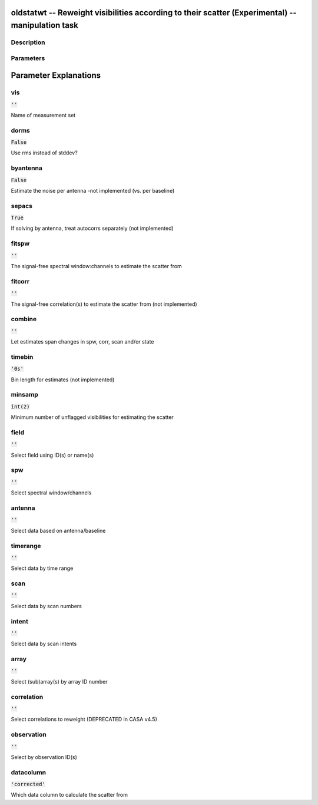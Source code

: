 oldstatwt -- Reweight visibilities according to their scatter (Experimental) -- manipulation task
=======================================

Description
---------------------------------------



Parameters
---------------------------------------
.. list-table:: Title
   :widths: 25 25 50 
   :header-rows: 1
   * - Parameter
     - Default
     - Description
   * - vis
     - :code:`''`
     - 
   * - dorms
     - :code:`False`
     - 
   * - byantenna
     - :code:`False`
     - 
   * - sepacs
     - :code:`True`
     - 
   * - fitspw
     - :code:`''`
     - 
   * - fitcorr
     - :code:`''`
     - 
   * - combine
     - :code:`''`
     - 
   * - timebin
     - :code:`'0s'`
     - 
   * - minsamp
     - :code:`int(2)`
     - 
   * - field
     - :code:`''`
     - 
   * - spw
     - :code:`''`
     - 
   * - antenna
     - :code:`''`
     - 
   * - timerange
     - :code:`''`
     - 
   * - scan
     - :code:`''`
     - 
   * - intent
     - :code:`''`
     - 
   * - array
     - :code:`''`
     - 
   * - correlation
     - :code:`''`
     - 
   * - observation
     - :code:`''`
     - 
   * - datacolumn
     - :code:`'corrected'`
     - 


Parameter Explanations
=======================================



vis
---------------------------------------

:code:`''`

Name of measurement set


dorms
---------------------------------------

:code:`False`

Use rms instead of stddev?


byantenna
---------------------------------------

:code:`False`

Estimate the noise per antenna -not implemented (vs. per baseline)


sepacs
---------------------------------------

:code:`True`

If solving by antenna, treat autocorrs separately (not implemented)


fitspw
---------------------------------------

:code:`''`

The signal-free spectral window:channels to estimate the scatter from


fitcorr
---------------------------------------

:code:`''`

The signal-free correlation(s) to estimate the scatter from (not implemented)


combine
---------------------------------------

:code:`''`

Let estimates span changes in spw, corr, scan and/or state


timebin
---------------------------------------

:code:`'0s'`

Bin length for estimates (not implemented)


minsamp
---------------------------------------

:code:`int(2)`

Minimum number of unflagged visibilities for estimating the scatter


field
---------------------------------------

:code:`''`

Select field using ID(s) or name(s)


spw
---------------------------------------

:code:`''`

Select spectral window/channels


antenna
---------------------------------------

:code:`''`

Select data based on antenna/baseline


timerange
---------------------------------------

:code:`''`

Select data by time range


scan
---------------------------------------

:code:`''`

Select data by scan numbers


intent
---------------------------------------

:code:`''`

Select data by scan intents


array
---------------------------------------

:code:`''`

Select (sub)array(s) by array ID number


correlation
---------------------------------------

:code:`''`

Select correlations to reweight (DEPRECATED in CASA v4.5)


observation
---------------------------------------

:code:`''`

Select by observation ID(s)


datacolumn
---------------------------------------

:code:`'corrected'`

Which data column to calculate the scatter from




